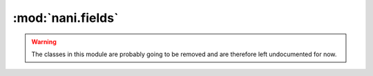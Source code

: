 ##################
:mod:`nani.fields`
##################

.. module:: nani.fields

.. warning:: The classes in this module are probably going to be removed and are
             therefore left undocumented for now.


.. class:: ReverseTranslatedSingleRelatedObjectDescriptor

    .. method:: __set__(self, instance, value)
        
    .. method:: __get__(self, instance, instance_type=None)


.. class:: TranslatedForeignKey

    .. method:: __init__(self, to, *args, **kwargs)

    .. method:: contribute_to_class(self, cls, name)

    .. method:: contribute_to_related_class(self, cls, related)
